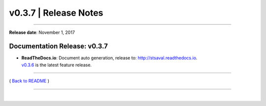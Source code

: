 ===============================
 v0.3.7 \| Release Notes
===============================

--------------

**Release date**: November 1, 2017


Documentation Release: v0.3.7
------------------------------

-  | **ReadTheDocs.io**: Document auto generation, release to: http://stsaval.readthedocs.io.
   | `v0.3.6 <./release_v0.3.6.html>`__ is the latest feature release.


--------------

( `Back to README <../README.html>`__ )

--------------

|
